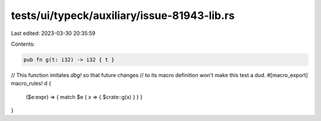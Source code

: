 tests/ui/typeck/auxiliary/issue-81943-lib.rs
============================================

Last edited: 2023-03-30 20:35:59

Contents:

.. code-block:: rs

    pub fn g(t: i32) -> i32 { t }
// This function imitates `dbg!` so that future changes
// to its macro definition won't make this test a dud.
#[macro_export]
macro_rules! d {
  ($e:expr) => { match $e { x => { $crate::g(x) } } }
}


